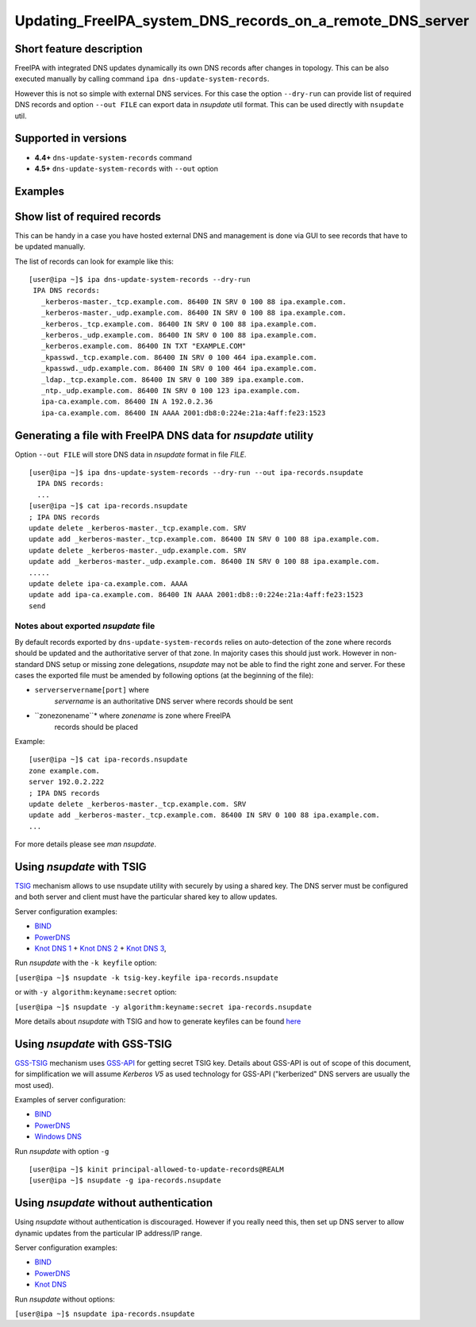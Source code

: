 Updating_FreeIPA_system_DNS_records_on_a_remote_DNS_server
==========================================================



Short feature description
-------------------------

FreeIPA with integrated DNS updates dynamically its own DNS records
after changes in topology. This can be also executed manually by calling
command ``ipa dns-update-system-records``.

However this is not so simple with external DNS services. For this case
the option ``--dry-run`` can provide list of required DNS records and
option ``--out FILE`` can export data in *nsupdate* util format. This
can be used directly with ``nsupdate`` util.



Supported in versions
---------------------

-  **4.4+** ``dns-update-system-records`` command
-  **4.5+** ``dns-update-system-records`` with ``--out`` option

Examples
--------



Show list of required records
----------------------------------------------------------------------------------------------

This can be handy in a case you have hosted external DNS and management
is done via GUI to see records that have to be updated manually.

The list of records can look for example like this:

::

    [user@ipa ~]$ ipa dns-update-system-records --dry-run
     IPA DNS records:
       _kerberos-master._tcp.example.com. 86400 IN SRV 0 100 88 ipa.example.com.
       _kerberos-master._udp.example.com. 86400 IN SRV 0 100 88 ipa.example.com.
       _kerberos._tcp.example.com. 86400 IN SRV 0 100 88 ipa.example.com.
       _kerberos._udp.example.com. 86400 IN SRV 0 100 88 ipa.example.com.
       _kerberos.example.com. 86400 IN TXT "EXAMPLE.COM"
       _kpasswd._tcp.example.com. 86400 IN SRV 0 100 464 ipa.example.com.
       _kpasswd._udp.example.com. 86400 IN SRV 0 100 464 ipa.example.com.
       _ldap._tcp.example.com. 86400 IN SRV 0 100 389 ipa.example.com.
       _ntp._udp.example.com. 86400 IN SRV 0 100 123 ipa.example.com.
       ipa-ca.example.com. 86400 IN A 192.0.2.36
       ipa-ca.example.com. 86400 IN AAAA 2001:db8:0:224e:21a:4aff:fe23:1523



Generating a file with FreeIPA DNS data for *nsupdate* utility
----------------------------------------------------------------------------------------------

Option ``--out FILE`` will store DNS data in *nsupdate* format in file
*FILE*.

::

   [user@ipa ~]$ ipa dns-update-system-records --dry-run --out ipa-records.nsupdate
     IPA DNS records:
     ...
   [user@ipa ~]$ cat ipa-records.nsupdate 
   ; IPA DNS records
   update delete _kerberos-master._tcp.example.com. SRV
   update add _kerberos-master._tcp.example.com. 86400 IN SRV 0 100 88 ipa.example.com.
   update delete _kerberos-master._udp.example.com. SRV
   update add _kerberos-master._udp.example.com. 86400 IN SRV 0 100 88 ipa.example.com.
   .....
   update delete ipa-ca.example.com. AAAA
   update add ipa-ca.example.com. 86400 IN AAAA 2001:db8::0:224e:21a:4aff:fe23:1523
   send



Notes about exported *nsupdate* file
^^^^^^^^^^^^^^^^^^^^^^^^^^^^^^^^^^^^

By default records exported by ``dns-update-system-records`` relies on
auto-detection of the zone where records should be updated and the
authoritative server of that zone. In majority cases this should just
work. However in non-standard DNS setup or missing zone delegations,
*nsupdate* may not be able to find the right zone and server. For these
cases the exported file must be amended by following options (at the
beginning of the file):

- ``serverservername[port]`` where 
   *servername* is an authoritative DNS server where records should be
   sent
- ``zonezonename``* where *zonename* is zone where FreeIPA 
   records should be placed

Example:

::

   [user@ipa ~]$ cat ipa-records.nsupdate 
   zone example.com.
   server 192.0.2.222
   ; IPA DNS records
   update delete _kerberos-master._tcp.example.com. SRV
   update add _kerberos-master._tcp.example.com. 86400 IN SRV 0 100 88 ipa.example.com.
   ...

For more details please see *man nsupdate*.



Using *nsupdate* with TSIG
----------------------------------------------------------------------------------------------

`TSIG <https://tools.ietf.org/html/rfc2845>`__ mechanism allows to use
nsupdate utility with securely by using a shared key. The DNS server
must be configured and both server and client must have the particular
shared key to allow updates.

Server configuration examples:

-  `BIND <ftp://ftp.isc.org/www/bind/arm95/Bv9ARM.ch04.html#tsig>`__
-  `PowerDNS <https://doc.powerdns.com/md/authoritative/dnsupdate/#dns-update-how-to-setup-dyndnsrfc2136-with-dhcpd>`__
-  `Knot DNS
   1 <https://www.knot-dns.cz/docs/2.x/html/configuration.html#dynamic-updates>`__
   + `Knot DNS
   2 <https://www.knot-dns.cz/docs/2.x/html/configuration.html#access-control-list-acl>`__
   + `Knot DNS
   3 <https://www.knot-dns.cz/docs/2.x/html/man_keymgr.html#tsig-commands>`__,

Run *nsupdate* with the ``-k keyfile`` option:

``[user@ipa ~]$ nsupdate -k tsig-key.keyfile ipa-records.nsupdate``

or with ``-y algorithm:keyname:secret`` option:

``[user@ipa ~]$ nsupdate -y algorithm:keyname:secret ipa-records.nsupdate``

More details about *nsupdate* with TSIG and how to generate keyfiles can
be found `here <Howto/DNS_updates_and_zone_transfers_with_TSIG>`__



Using *nsupdate* with GSS-TSIG
----------------------------------------------------------------------------------------------

`GSS-TSIG <https://tools.ietf.org/html/rfc3645>`__ mechanism uses
`GSS-API <https://tools.ietf.org/html/rfc2743>`__ for getting secret
TSIG key. Details about GSS-API is out of scope of this document, for
simplification we will assume *Kerberos V5* as used technology for
GSS-API ("kerberized" DNS servers are usually the most used).

Examples of server configuration:

-  `BIND <http://ddiguru.com/blog/136-how-to-implement-gss-tsig-on-isc-bind>`__
-  `PowerDNS <https://doc.powerdns.com/md/authoritative/gss-tsig/>`__
-  `Windows
   DNS <https://technet.microsoft.com/en-us/library/cc961412.aspx>`__

Run *nsupdate* with option ``-g``

::

    [user@ipa ~]$ kinit principal-allowed-to-update-records@REALM
    [user@ipa ~]$ nsupdate -g ipa-records.nsupdate



Using *nsupdate* without authentication
----------------------------------------------------------------------------------------------

Using *nsupdate* without authentication is discouraged. However if you
really need this, then set up DNS server to allow dynamic updates from
the particular IP address/IP range.

Server configuration examples:

-  `BIND <http://www.zytrax.com/books/dns/ch7/xfer.html#allow-update>`__
-  `PowerDNS <https://doc.powerdns.com/md/authoritative/dnsupdate/#allow-dnsupdate-from>`__
-  `Knot
   DNS <https://www.knot-dns.cz/docs/2.x/html/configuration.html#dynamic-updates>`__

Run *nsupdate* without options:

``[user@ipa ~]$ nsupdate ipa-records.nsupdate``